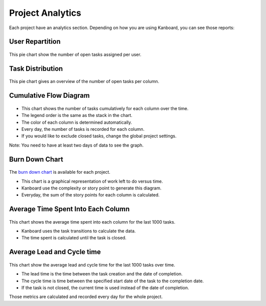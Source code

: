 Project Analytics
=================

Each project have an analytics section. Depending on how you are using
Kanboard, you can see those reports:

User Repartition
----------------

.. figure:: /_static/user-repartition.png
   :alt: User repartition

This pie chart show the number of open tasks assigned per user.

Task Distribution
-----------------

.. figure:: /_static/task-distribution.png
   :alt: Task distribution

This pie chart gives an overview of the number of open tasks per column.

Cumulative Flow Diagram
-----------------------

.. figure:: /_static/cfd.png
   :alt: Cumulative flow diagram

-  This chart shows the number of tasks cumulatively for each column
   over the time.
-  The legend order is the same as the stack in the chart.
-  The color of each column is determined automatically.
-  Every day, the number of tasks is recorded for each column.
-  If you would like to exclude closed tasks, change the global project
   settings.

Note: You need to have at least two days of data to see the graph.

Burn Down Chart
---------------

.. figure:: /_static/burndown-chart.png
   :alt: Burndown chart

The `burn down chart <http://en.wikipedia.org/wiki/Burn_down_chart>`__
is available for each project.

-  This chart is a graphical representation of work left to do versus
   time.
-  Kanboard use the complexity or story point to generate this diagram.
-  Everyday, the sum of the story points for each column is calculated.

Average Time Spent Into Each Column
-----------------------------------

.. figure:: /_static/average-time-spent-into-each-column.png
   :alt: Average time spent into each column

This chart shows the average time spent into each column for the last
1000 tasks.

-  Kanboard uses the task transitions to calculate the data.
-  The time spent is calculated until the task is closed.

Average Lead and Cycle time
---------------------------

.. figure:: /_static/average-lead-cycle-time.png
   :alt: Average time spent into each column

This chart show the average lead and cycle time for the last 1000 tasks
over time.

-  The lead time is the time between the task creation and the date of
   completion.
-  The cycle time is time between the specified start date of the task
   to the completion date.
-  If the task is not closed, the current time is used instead of the
   date of completion.

Those metrics are calculated and recorded every day for the whole
project.
